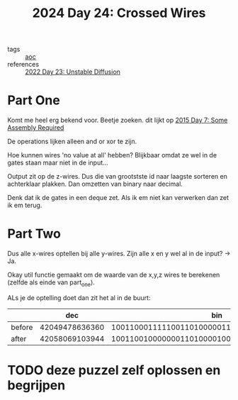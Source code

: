 :PROPERTIES:
:ID:       df7c3721-b7f9-4910-a76b-260ab63d889b
:END:
#+title: 2024 Day 24: Crossed Wires
#+filetags: :python:
- tags :: [[id:3b4d4e31-7340-4c89-a44d-df55e5d0a3d3][aoc]]
- references :: [[id:c7a78d9c-bf47-41a8-827d-2845e2ad4f0a][2022 Day 23: Unstable Diffusion]]

* Part One
Komt me heel erg bekend voor.
Beetje zoeken. dit lijkt op [[id:b6ff1641-487f-448a-825a-e6c2cf3ce14b][2015 Day 7: Some Assembly Required]]

De operations lijken alleen and or xor te zijn.

Hoe kunnen wires 'no value at all' hebben?
Blijkbaar omdat ze wel in de gates staan maar niet in de input...

Output zit op de z-wires. Dus die van grootstste id naar laagste sorteren en achterklaar plakken.
Dan omzetten van binary naar decimal.

Denk dat ik de gates in een deque zet.
Als ik em niet kan verwerken dan zet ik em terug.

* Part Two

Dus alle x-wires optellen bij alle y-wires.
Zijn alle x en y wel al in de input? -> Ja.

Okay util functie gemaakt om de waarde van de x,y,z wires te berekenen (zelfde als einde van part_one).

ALs je de optelling doet dan zit het al in de buurt:


|        |            dec |                                            bin |
|--------+----------------+------------------------------------------------|
| before | 42049478636360 | 1001100011111001101000001111001011001101001000 |
| after  | 42058069103944 | 1001100100000001101000010001001101010101001000 |



* TODO deze puzzel zelf oplossen en begrijpen
